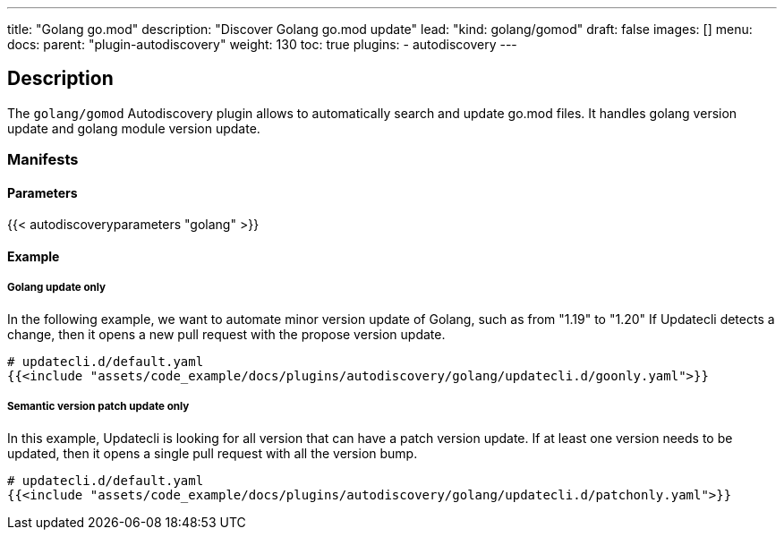 ---
title: "Golang go.mod"
description: "Discover Golang go.mod update"
lead: "kind: golang/gomod"
draft: false
images: []
menu:
  docs:
    parent: "plugin-autodiscovery"
weight: 130
toc: true
plugins:
  - autodiscovery
---

== Description

The `golang/gomod` Autodiscovery plugin allows to automatically search and update go.mod files.
It handles golang version update and golang module version update.

=== Manifests
==== Parameters

{{< autodiscoveryparameters "golang" >}}

==== Example

===== Golang update only

In the following example, we want to automate minor version update of Golang, such as from "1.19" to "1.20"
If Updatecli detects a change, then it opens a new pull request with the propose version update.

[source,yaml]
----
# updatecli.d/default.yaml
{{<include "assets/code_example/docs/plugins/autodiscovery/golang/updatecli.d/goonly.yaml">}}
----

===== Semantic version patch update only

In this example, Updatecli is looking for all version that can have a patch version update.
If at least one version needs to be updated, then it opens a single pull request with all the version bump.

[source,yaml]
----
# updatecli.d/default.yaml
{{<include "assets/code_example/docs/plugins/autodiscovery/golang/updatecli.d/patchonly.yaml">}}
----
